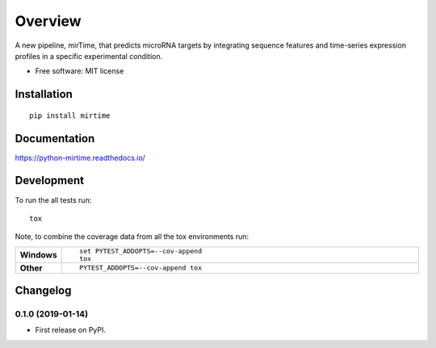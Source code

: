 ========
Overview
========



A new pipeline, mirTime, that predicts microRNA targets by integrating sequence features and time-series expression
profiles in a specific experimental condition.

* Free software: MIT license

Installation
============

::

    pip install mirtime

Documentation
=============


https://python-mirtime.readthedocs.io/


Development
===========

To run the all tests run::

    tox

Note, to combine the coverage data from all the tox environments run:

.. list-table::
    :widths: 10 90
    :stub-columns: 1

    - - Windows
      - ::

            set PYTEST_ADDOPTS=--cov-append
            tox

    - - Other
      - ::

            PYTEST_ADDOPTS=--cov-append tox


Changelog
=========

0.1.0 (2019-01-14)
------------------

* First release on PyPI.


